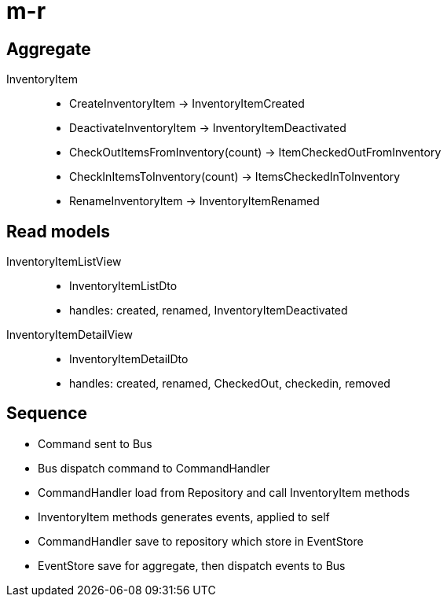 = m-r


== Aggregate

InventoryItem::
  * CreateInventoryItem -> InventoryItemCreated
  * DeactivateInventoryItem -> InventoryItemDeactivated
  * CheckOutItemsFromInventory(count) -> ItemCheckedOutFromInventory
  * CheckInItemsToInventory(count) -> ItemsCheckedInToInventory
  * RenameInventoryItem -> InventoryItemRenamed

== Read models

InventoryItemListView::
  * InventoryItemListDto
  * handles: created, renamed, InventoryItemDeactivated

InventoryItemDetailView::
  * InventoryItemDetailDto
  * handles: created, renamed, CheckedOut, checkedin, removed

== Sequence

* Command sent to Bus
* Bus dispatch command to CommandHandler
* CommandHandler load from Repository and call InventoryItem methods
* InventoryItem methods generates events, applied to self
* CommandHandler save to repository which store in EventStore
* EventStore save for aggregate, then dispatch events to Bus